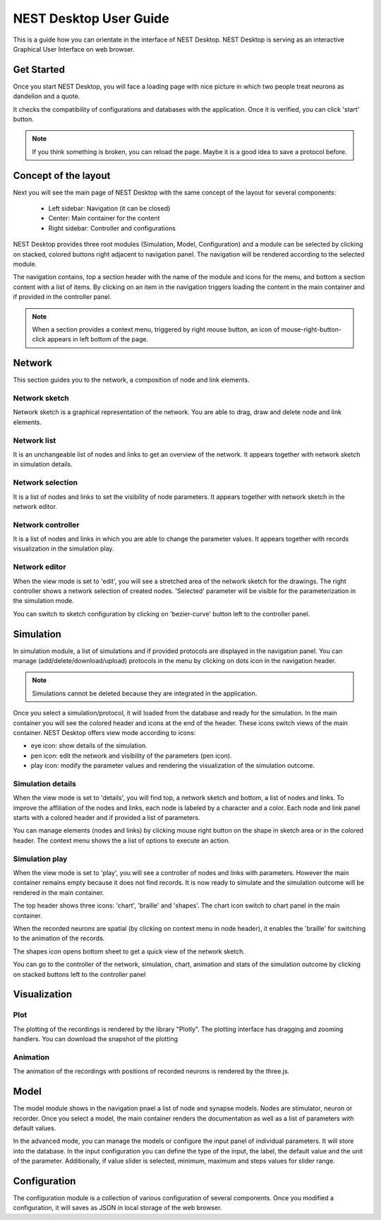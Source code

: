 NEST Desktop User Guide
=======================


This is a guide how you can orientate in the interface of NEST Desktop.
NEST Desktop is serving as an interactive Graphical User Interface on web browser.


Get Started
-----------

Once you start NEST Desktop, you will face a loading page with nice picture
in which two people treat neurons as dandelion and a quote.

It checks the compatibility of configurations and databases with the application.
Once it is verified, you can click 'start' button.

.. note::
   If you think something is broken, you can reload the page.
   Maybe it is a good idea to save a protocol before.


Concept of the layout
---------------------

Next you will see the main page of NEST Desktop with the same concept of the layout for several components:

  * Left sidebar: Navigation (it can be closed)
  * Center: Main container for the content
  * Right sidebar: Controller and configurations

NEST Desktop provides three root modules (Simulation, Model, Configuration) and
a module can be selected by clicking on stacked, colored buttons right adjacent to navigation panel.
The navigation will be rendered according to the selected module.

The navigation contains, top a section header with the name of the module and icons for the menu,
and bottom a section content with a list of items.
By clicking on an item in the navigation triggers loading the content in the main container
and if provided in the controller panel.

.. note::
   When a section provides a context menu, triggered by right mouse button,
   an icon of mouse-right-button-click appears in left bottom of the page.


Network
-------
This section guides you to the network, a composition of node and link elements.


Network sketch
^^^^^^^^^^^^^^
Network sketch is a graphical representation of the network.
You are able to drag, draw and delete node and link elements.

Network list
^^^^^^^^^^^^
It is an unchangeable list of nodes and links to get an overview of the network.
It appears together with network sketch in simulation details.

Network selection
^^^^^^^^^^^^^^^^^
It is a list of nodes and links to set the visibility of node parameters.
It appears together with network sketch in the network editor.

Network controller
^^^^^^^^^^^^^^^^^^
It is a list of nodes and links in which you are able to change the parameter values.
It appears together with records visualization in the simulation play.

Network editor
^^^^^^^^^^^^^^
When the view mode is set to 'edit', you will see a stretched area of the network sketch for the drawings.
The right controller shows a network selection of created nodes.
'Selected' parameter will be visible for the parameterization in the simulation mode.

You can switch to sketch configuration by clicking on 'bezier-curve' button left to the controller panel.



Simulation
----------

In simulation module, a list of simulations and if provided protocols are displayed in the navigation panel.
You can manage (add/delete/download/upload) protocols in the menu by clicking on dots icon in the navigation header.

.. note::
   Simulations cannot be deleted because they are integrated in the application.

Once you select a simulation/protocol, it will loaded from the database and ready for the simulation.
In the main container you will see the colored header and icons at the end of the header.
These icons switch views of the main container. NEST Desktop offers view mode according to icons:

* eye icon: show details of the simulation.
* pen icon: edit the network and visibility of the parameters (pen icon).
* play icon: modify the parameter values and rendering the visualization of the simulation outcome.


Simulation details
^^^^^^^^^^^^^^^^^^
When the view mode is set to 'details', you will find top, a network sketch and bottom, a list of nodes and links.
To improve the affiliation of the nodes and links, each node is labeled by a character and a color.
Each node and link panel starts with a colored header and if provided a list of parameters.

You can manage elements (nodes and links) by clicking mouse right button on the shape
in sketch area or in the colored header. The context menu shows the a list of options to execute an action.


Simulation play
^^^^^^^^^^^^^^^
When the view mode is set to 'play', you will see a controller of nodes and links with parameters.
However the main container remains empty because it does not find records. It is now ready to simulate and
the simulation outcome will be rendered in the main container.

The top header shows three icons: 'chart', 'braille' and 'shapes'.
The chart icon switch to chart panel in the main container.

When the recorded neurons are spatial (by clicking on context menu in node header),
it enables the 'braille' for switching to the animation of the records.

The shapes icon opens bottom sheet to get a quick view of the network sketch.

You can go to the controller of the network, simulation, chart, animation and stats of the simulation outcome
by clicking on stacked buttons left to the controller panel


Visualization
-------------

Plot
^^^^
The plotting of the recordings is rendered by the library "Plotly". The plotting interface has dragging and zooming handlers.
You can download the snapshot of the plotting


Animation
^^^^^^^^^
The animation of the recordings with positions of recorded neurons is rendered by the three.js.


Model
-----

The model module shows in the navigation pnael a list of node and synapse models. Nodes are stimulator, neuron or recorder.
Once you select a model, the main container renders the documentation as well as a list of parameters with default values.

In the advanced mode, you can manage the models or configure the input panel of individual parameters. It will store into the database.
In the input configuration you can define the type of the input, the label, the default value and the unit of the parameter.
Additionally, if value slider is selected, minimum, maximum and steps values for slider range.




Configuration
-------------

The configuration module is a collection of various configuration of several components.
Once you modified a configuration, it will saves as JSON in local storage of the web browser.
